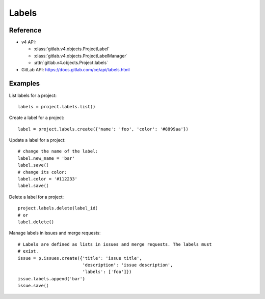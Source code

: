 ######
Labels
######

Reference
---------

* v4 API:

  + :class:`gitlab.v4.objects.ProjectLabel`
  + :class:`gitlab.v4.objects.ProjectLabelManager`
  + :attr:`gitlab.v4.objects.Project.labels`

* GitLab API: https://docs.gitlab.com/ce/api/labels.html

Examples
--------

List labels for a project::

    labels = project.labels.list()

Create a label for a project::

    label = project.labels.create({'name': 'foo', 'color': '#8899aa'})

Update a label for a project::

    # change the name of the label:
    label.new_name = 'bar'
    label.save()
    # change its color:
    label.color = '#112233'
    label.save()

Delete a label for a project::

    project.labels.delete(label_id)
    # or
    label.delete()

Manage labels in issues and merge requests::

    # Labels are defined as lists in issues and merge requests. The labels must
    # exist.
    issue = p.issues.create({'title': 'issue title',
                             'description': 'issue description',
                             'labels': ['foo']})
    issue.labels.append('bar')
    issue.save()
